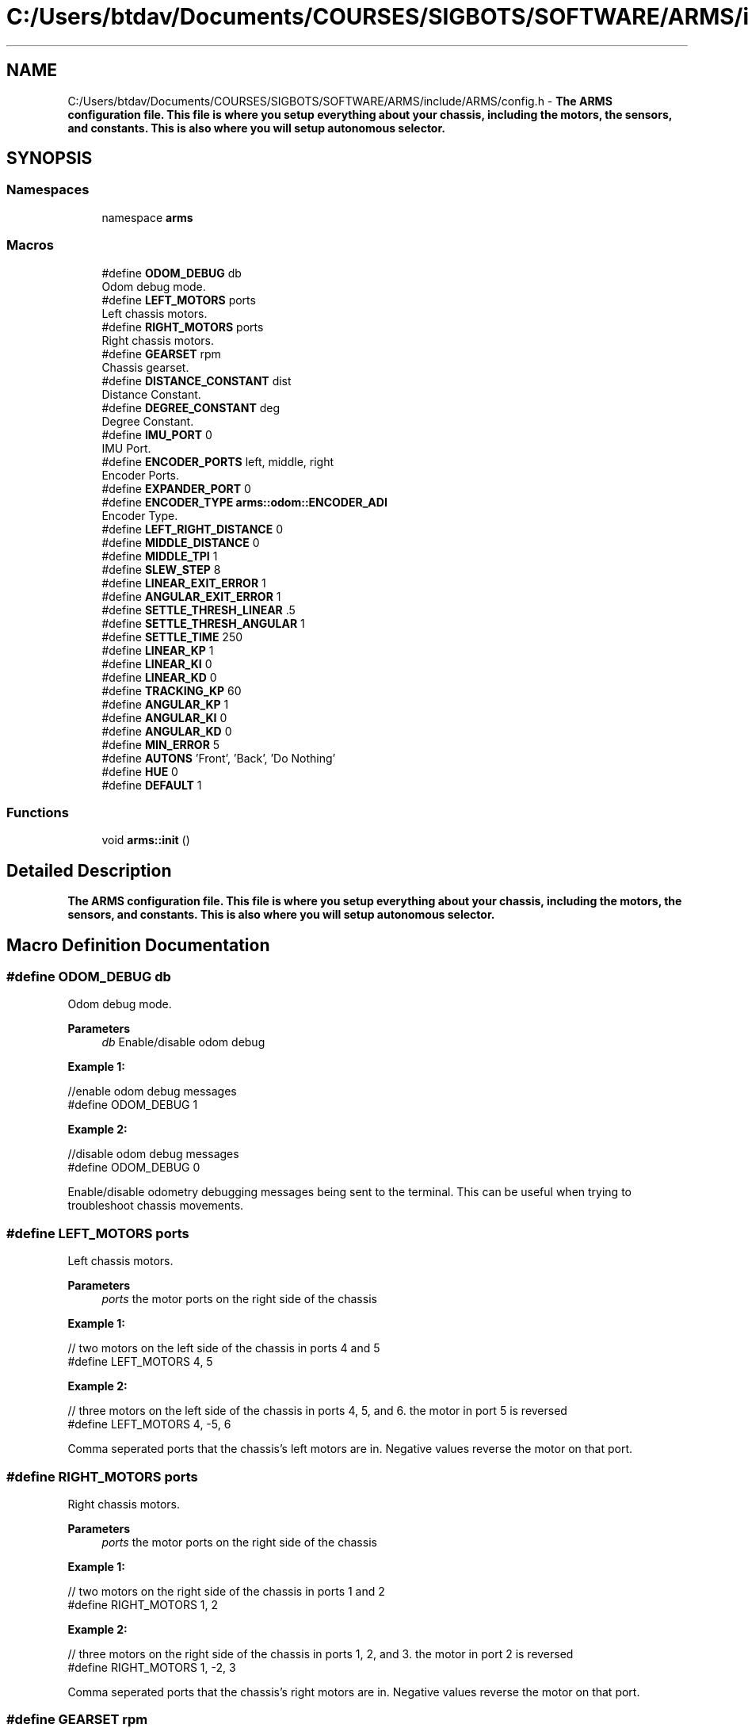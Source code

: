 .TH "C:/Users/btdav/Documents/COURSES/SIGBOTS/SOFTWARE/ARMS/include/ARMS/config.h" 3 "Tue Jul 26 2022" "ARMS" \" -*- nroff -*-
.ad l
.nh
.SH NAME
C:/Users/btdav/Documents/COURSES/SIGBOTS/SOFTWARE/ARMS/include/ARMS/config.h \- \fBThe ARMS configuration file\&. This file is where you setup everything about your chassis, including the motors, the sensors, and constants\&. This is also where you will setup autonomous selector\&.\fP  

.SH SYNOPSIS
.br
.PP
.SS "Namespaces"

.in +1c
.ti -1c
.RI "namespace \fBarms\fP"
.br
.in -1c
.SS "Macros"

.in +1c
.ti -1c
.RI "#define \fBODOM_DEBUG\fP   db"
.br
.RI "Odom debug mode\&. "
.ti -1c
.RI "#define \fBLEFT_MOTORS\fP   ports"
.br
.RI "Left chassis motors\&. "
.ti -1c
.RI "#define \fBRIGHT_MOTORS\fP   ports"
.br
.RI "Right chassis motors\&. "
.ti -1c
.RI "#define \fBGEARSET\fP   rpm"
.br
.RI "Chassis gearset\&. "
.ti -1c
.RI "#define \fBDISTANCE_CONSTANT\fP   dist"
.br
.RI "Distance Constant\&. "
.ti -1c
.RI "#define \fBDEGREE_CONSTANT\fP   deg"
.br
.RI "Degree Constant\&. "
.ti -1c
.RI "#define \fBIMU_PORT\fP   0"
.br
.RI "IMU Port\&. "
.ti -1c
.RI "#define \fBENCODER_PORTS\fP   left, middle, right"
.br
.RI "Encoder Ports\&. "
.ti -1c
.RI "#define \fBEXPANDER_PORT\fP   0"
.br
.ti -1c
.RI "#define \fBENCODER_TYPE\fP   \fBarms::odom::ENCODER_ADI\fP"
.br
.RI "Encoder Type\&. "
.ti -1c
.RI "#define \fBLEFT_RIGHT_DISTANCE\fP   0"
.br
.ti -1c
.RI "#define \fBMIDDLE_DISTANCE\fP   0"
.br
.ti -1c
.RI "#define \fBMIDDLE_TPI\fP   1"
.br
.ti -1c
.RI "#define \fBSLEW_STEP\fP   8"
.br
.ti -1c
.RI "#define \fBLINEAR_EXIT_ERROR\fP   1"
.br
.ti -1c
.RI "#define \fBANGULAR_EXIT_ERROR\fP   1"
.br
.ti -1c
.RI "#define \fBSETTLE_THRESH_LINEAR\fP   \&.5"
.br
.ti -1c
.RI "#define \fBSETTLE_THRESH_ANGULAR\fP   1"
.br
.ti -1c
.RI "#define \fBSETTLE_TIME\fP   250"
.br
.ti -1c
.RI "#define \fBLINEAR_KP\fP   1"
.br
.ti -1c
.RI "#define \fBLINEAR_KI\fP   0"
.br
.ti -1c
.RI "#define \fBLINEAR_KD\fP   0"
.br
.ti -1c
.RI "#define \fBTRACKING_KP\fP   60"
.br
.ti -1c
.RI "#define \fBANGULAR_KP\fP   1"
.br
.ti -1c
.RI "#define \fBANGULAR_KI\fP   0"
.br
.ti -1c
.RI "#define \fBANGULAR_KD\fP   0"
.br
.ti -1c
.RI "#define \fBMIN_ERROR\fP   5"
.br
.ti -1c
.RI "#define \fBAUTONS\fP   'Front', 'Back', 'Do Nothing'"
.br
.ti -1c
.RI "#define \fBHUE\fP   0"
.br
.ti -1c
.RI "#define \fBDEFAULT\fP   1"
.br
.in -1c
.SS "Functions"

.in +1c
.ti -1c
.RI "void \fBarms::init\fP ()"
.br
.in -1c
.SH "Detailed Description"
.PP 
\fBThe ARMS configuration file\&. This file is where you setup everything about your chassis, including the motors, the sensors, and constants\&. This is also where you will setup autonomous selector\&.\fP 


.SH "Macro Definition Documentation"
.PP 
.SS "#define ODOM_DEBUG   db"

.PP
Odom debug mode\&. 
.PP
\fBParameters\fP
.RS 4
\fIdb\fP Enable/disable odom debug
.RE
.PP
\fBExample 1:\fP 
.PP
.nf
//enable odom debug messages
#define ODOM_DEBUG 1

.fi
.PP
 \fBExample 2:\fP 
.PP
.nf
//disable odom debug messages
#define ODOM_DEBUG 0

.fi
.PP
.PP
Enable/disable odometry debugging messages being sent to the terminal\&. This can be useful when trying to troubleshoot chassis movements\&. 
.SS "#define LEFT_MOTORS   ports"

.PP
Left chassis motors\&. 
.PP
\fBParameters\fP
.RS 4
\fIports\fP the motor ports on the right side of the chassis
.RE
.PP
\fB Example 1: \fP 
.PP
.nf
// two motors on the left side of the chassis in ports 4 and 5
#define LEFT_MOTORS 4, 5

.fi
.PP
.PP
\fB Example 2: \fP 
.PP
.nf
// three motors on the left side of the chassis in ports 4, 5, and 6\&. the motor in port 5 is reversed
#define LEFT_MOTORS 4, -5, 6

.fi
.PP
.PP
Comma seperated ports that the chassis's left motors are in\&. Negative values reverse the motor on that port\&. 
.SS "#define RIGHT_MOTORS   ports"

.PP
Right chassis motors\&. 
.PP
\fBParameters\fP
.RS 4
\fIports\fP the motor ports on the right side of the chassis
.RE
.PP
\fB Example 1: \fP 
.PP
.nf
// two motors on the right side of the chassis in ports 1 and 2
#define RIGHT_MOTORS 1, 2

.fi
.PP
.PP
\fB Example 2: \fP 
.PP
.nf
// three motors on the right side of the chassis in ports 1, 2, and 3\&. the motor in port 2 is reversed
#define RIGHT_MOTORS 1, -2, 3

.fi
.PP
.PP
Comma seperated ports that the chassis's right motors are in\&. Negative values reverse the motor on that port\&. 
.SS "#define GEARSET   rpm"

.PP
Chassis gearset\&. 
.PP
\fBParameters\fP
.RS 4
\fIrpm\fP the rpm of the chassis's motors
.RE
.PP
\fBExample 1:\fP 
.PP
.nf
//using 200 rpm cartridges
#define GEARSET 200

.fi
.PP
.PP
Sets the robot's chassis gearset to \fIrpm\fP\&. 
.SS "#define DISTANCE_CONSTANT   dist"

.PP
Distance Constant\&. 
.PP
\fBParameters\fP
.RS 4
\fIdist\fP the robot's distance constant
.RE
.PP
\fBExample 1:\fP 
.PP
.nf
//use 60 encoder ticks per unit
#define DISTANCE_CONSTANT 60

.fi
.PP
.PP
Sets the robot's distance constant to \fIdist\fP\&. 
.SS "#define DEGREE_CONSTANT   deg"

.PP
Degree Constant\&. 
.PP
\fBParameters\fP
.RS 4
\fIdeg\fP the robot's degree constant
.RE
.PP
\fBExample 1:\fP 
.PP
.nf
//using an IMU for robot's heading
#define DEGREE_CONSTANT 1

.fi
.PP
 \fBExample 2:\fP 
.PP
.nf
//use 15 encoder ticks per degree
#define DEGREE_CONSTANT 15

.fi
.PP
.PP
Sets the robot's degree constant to \fIdeg\fP\&. 
.SS "#define IMU_PORT   0"

.PP
IMU Port\&. 
.PP
\fBParameters\fP
.RS 4
\fIp\fP the port the imu is plugged into\&. Set to 0 for disabled
.RE
.PP
\fBExample 1:\fP 
.PP
.nf
//using an IMU in port 8
#define IMU_PORT 8

.fi
.PP
 \fBExample 2:\fP 
.PP
.nf
//don't use an IMU 
#define IMU_PORT 0

.fi
.PP
.PP
Sets the chassis' imu to the sensor in port \fIp\fP\&. 
.SS "#define ENCODER_PORTS   left, middle, right"

.PP
Encoder Ports\&. 
.PP
\fBParameters\fP
.RS 4
\fIleft\fP the port the left encoder is plugged into\&. 0 for disabled\&.
.br
\fImiddle\fP the port the middle encoder is plugged into\&. 0 for disabled\&.
.br
\fIright\fP the port the right encoder is plugged into\&. 0 for disabled\&.
.RE
.PP
\fBExample 1:\fP 
.PP
.nf
//using one parrallel encoder\&. IMU for heading and not worried about sidways movement
#define ENCODER_PORTS 1

.fi
.PP
 \fBExample 2:\fP 
.PP
.nf
//don't use an IMU 
#define IMU_PORT 0

.fi
.PP
.PP
Sets up the 1-3 encoders being used on the bot\&. At least 1 encoder parrallel to the chassis must be used for odometry to work\&. If either left or right encoder is blank, an IMU must also be used\&. An encoder perpindicular to the chassis (middle) should be used if the robot is expected to be pushed sideways\&. Negative values reverse the direction of the encoder\&. The values should be valid smart ports if using the V5 rotation sensor, or odd numbered adi ports if using the optical shaft encoders\&. This is configured at \fBENCODER_TYPE\fP 
.SS "#define EXPANDER_PORT   0"

.SS "#define ENCODER_TYPE   \fBarms::odom::ENCODER_ADI\fP"

.PP
Encoder Type\&. 
.PP
\fBParameters\fP
.RS 4
\fItype\fP The type of encoder being used
.RE
.PP
\fBExample 1:\fP 
.PP
.nf
//using the new V5 Rotation sensors
#define ENCODER_TYPE arms::odom::ENCODER_ROTATION

.fi
.PP
.PP
\fBExample 2:\fP 
.PP
.nf
//using the old Optical Shaft Encoders
#define ENCODER_TYPE arms::odom::ENCODER_ADI

.fi
.PP
.PP
Which type of vex encoder is being used on the chassis\&. Using a mixture of encoder types is not currently supported\&. This influences what the valid values for \fBENCODER_PORTS\fP are\&. 
.SS "#define LEFT_RIGHT_DISTANCE   0"

.SS "#define MIDDLE_DISTANCE   0"

.SS "#define MIDDLE_TPI   1"

.SS "#define SLEW_STEP   8"

.SS "#define LINEAR_EXIT_ERROR   1"

.SS "#define ANGULAR_EXIT_ERROR   1"

.SS "#define SETTLE_THRESH_LINEAR   \&.5"

.SS "#define SETTLE_THRESH_ANGULAR   1"

.SS "#define SETTLE_TIME   250"

.SS "#define LINEAR_KP   1"

.SS "#define LINEAR_KI   0"

.SS "#define LINEAR_KD   0"

.SS "#define TRACKING_KP   60"

.SS "#define ANGULAR_KP   1"

.SS "#define ANGULAR_KI   0"

.SS "#define ANGULAR_KD   0"

.SS "#define MIN_ERROR   5"

.SS "#define AUTONS   'Front', 'Back', 'Do Nothing'"

.SS "#define HUE   0"

.SS "#define DEFAULT   1"

.SH "Author"
.PP 
Generated automatically by Doxygen for ARMS from the source code\&.
